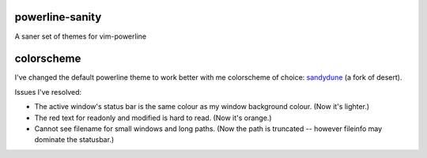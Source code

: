 powerline-sanity
================

A saner set of themes for vim-powerline

.. image:: http://i.imgur.com/o5knWow.png

colorscheme
===========

I've changed the default powerline theme to work better with me colorscheme of choice: sandydune_ (a fork of desert).

Issues I've resolved:

- The active window's status bar is the same colour as my window background colour. (Now it's lighter.)
- The red text for readonly and modified is hard to read. (Now it's orange.)
- Cannot see filename for small windows and long paths. (Now the path is truncated -- however fileinfo may dominate the statusbar.)

.. _sandydune: https://github.com/pydave/daveconfig/blob/master/multi/vim/.vim/colors/sandydune.vim
